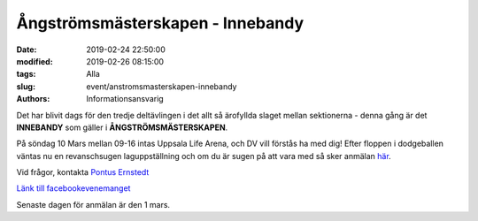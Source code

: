 Ångströmsmästerskapen - Innebandy
##################################

:date: 2019-02-24 22:50:00
:modified: 2019-02-26 08:15:00
:tags: Alla
:slug: event/anstromsmasterskapen-innebandy
:authors: Informationsansvarig

Det har blivit dags för den tredje deltävlingen i det allt så ärofyllda slaget mellan
sektionerna - denna gång är det **INNEBANDY** som gäller i **ÅNGSTRÖMSMÄSTERSKAPEN**.

På söndag 10 Mars mellan 09-16 intas Uppsala Life Arena, och DV vill förstås ha med dig!
Efter floppen i dodgeballen väntas nu en revanschsugen laguppställning och om du är sugen
på att vara med så sker anmälan `här <https://goo.gl/forms/uJhUoLwPNEcrmwOF3>`__.

Vid frågor, kontakta `Pontus Ernstedt <poer0276@student.uu.se>`__

`Länk till facebookevenemanget <https://www.facebook.com/events/360236814818214/>`__

Senaste dagen för anmälan är den 1 mars.
